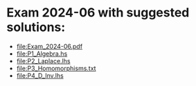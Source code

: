 * Exam 2024-06 with suggested solutions:
+ file:Exam_2024-06.pdf
+ file:P1_Algebra.hs
+ file:P2_Laplace.lhs
+ file:P3_Homomorphisms.txt
+ file:P4_D_Inv.lhs
  
